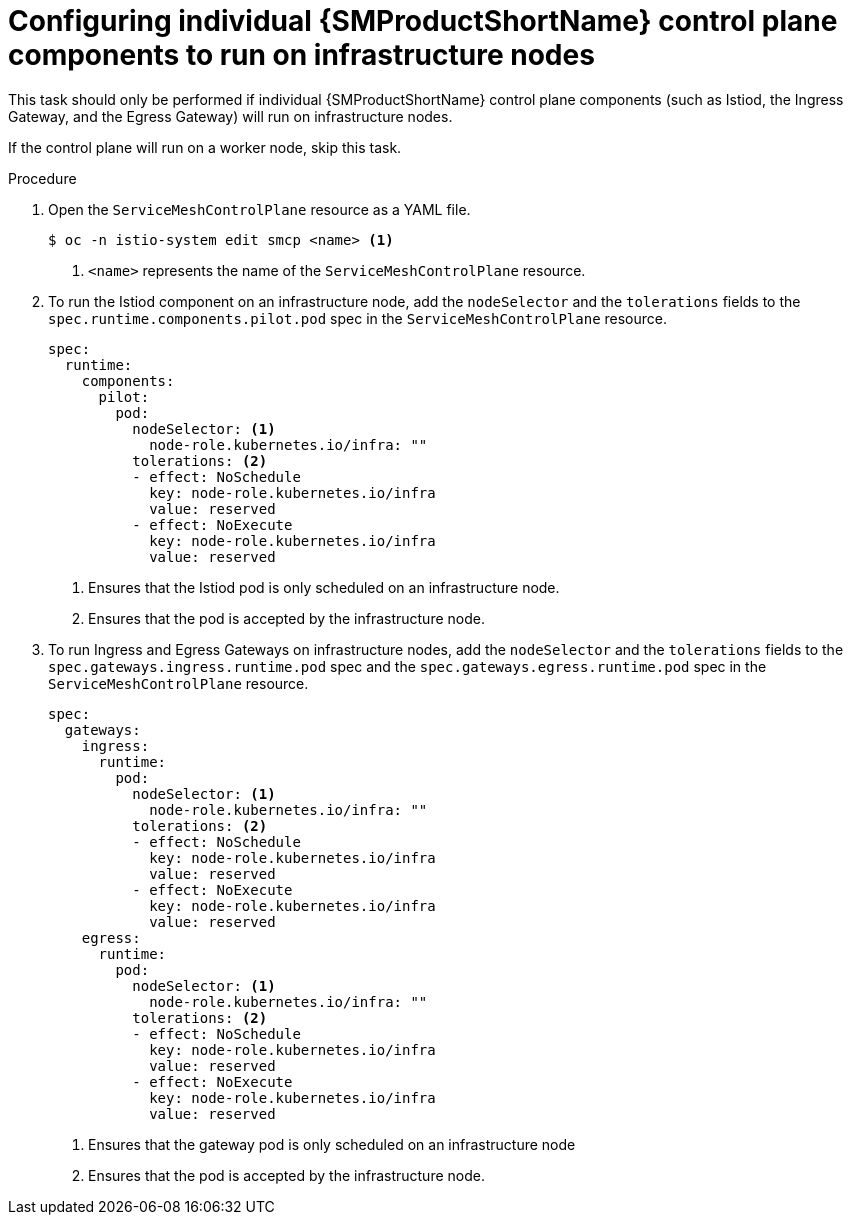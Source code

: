 // Module included in the following assemblies:
//
// * service_mesh/v2x/ossm-deployment-models.adoc

:_content-type: PROCEDURE
[id="ossm-config-individual-control-plane-infrastructure-node_{context}"]
= Configuring individual {SMProductShortName} control plane components to run on infrastructure nodes

This task should only be performed if individual {SMProductShortName} control plane components (such as Istiod, the Ingress Gateway, and the Egress Gateway) will run on infrastructure nodes. 

If the control plane will run on a worker node, skip this task.

.Procedure

. Open the `ServiceMeshControlPlane` resource as a YAML file.
+
[source,terminal]
----
$ oc -n istio-system edit smcp <name> <1>
----
<1>  `<name>` represents the name of the `ServiceMeshControlPlane` resource.

. To run the Istiod component on an infrastructure node, add the `nodeSelector` and the `tolerations` fields to the `spec.runtime.components.pilot.pod` spec in the `ServiceMeshControlPlane` resource.
+
[source,yaml]
----
spec:
  runtime:
    components:
      pilot:
        pod:
          nodeSelector: <1>
            node-role.kubernetes.io/infra: ""
          tolerations: <2>
          - effect: NoSchedule
            key: node-role.kubernetes.io/infra
            value: reserved
          - effect: NoExecute
            key: node-role.kubernetes.io/infra
            value: reserved
----
<1> Ensures that the Istiod pod is only scheduled on an infrastructure node.
<2> Ensures that the pod is accepted by the infrastructure node.

. To run Ingress and Egress Gateways on infrastructure nodes, add the `nodeSelector` and the `tolerations` fields to the `spec.gateways.ingress.runtime.pod` spec and the `spec.gateways.egress.runtime.pod` spec in the `ServiceMeshControlPlane` resource.
+
[source,yaml]
----
spec:
  gateways:
    ingress:
      runtime:
        pod:
          nodeSelector: <1>
            node-role.kubernetes.io/infra: ""
          tolerations: <2>
          - effect: NoSchedule
            key: node-role.kubernetes.io/infra
            value: reserved
          - effect: NoExecute
            key: node-role.kubernetes.io/infra
            value: reserved
    egress:
      runtime:
        pod:
          nodeSelector: <1>
            node-role.kubernetes.io/infra: ""
          tolerations: <2>
          - effect: NoSchedule
            key: node-role.kubernetes.io/infra
            value: reserved
          - effect: NoExecute
            key: node-role.kubernetes.io/infra
            value: reserved
----
<1> Ensures that the gateway pod is only scheduled on an infrastructure node
<2> Ensures that the pod is accepted by the infrastructure node.
